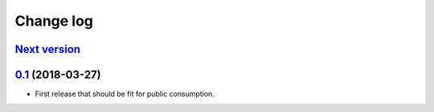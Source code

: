 .. _changelog:

Change log
==========

`Next version`_
~~~~~~~~~~~~~~~

`0.1`_ (2018-03-27)
~~~~~~~~~~~~~~~~~~~

- First release that should be fit for public consumption.


.. _0.1: https://github.com/matthiask/django-user-payments/commit/013b9a810fa6
.. _0.2: https://github.com/matthiask/django-user-payments/compare/0.1...0.2
.. _Next version: https://github.com/matthiask/django-user-payments/compare/0.2...master
